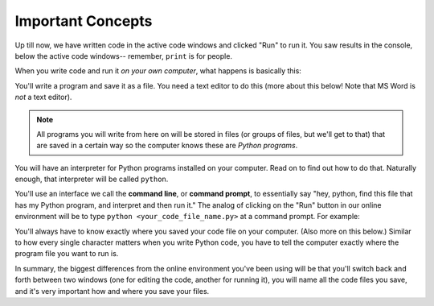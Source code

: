 ..  Copyright (C)  Brad Miller, David Ranum, Jeffrey Elkner, Peter Wentworth, Allen B. Downey, Chris
    Meyers, and Dario Mitchell.  Permission is granted to copy, distribute
    and/or modify this document under the terms of the GNU Free Documentation
    License, Version 1.3 or any later version published by the Free Software
    Foundation; with Invariant Sections being Forward, Prefaces, and
    Contributor List, no Front-Cover Texts, and no Back-Cover Texts.  A copy of
    the license is included in the section entitled "GNU Free Documentation
    License".

Important Concepts
------------------

Up till now, we have written code in the active code windows and clicked "Run" to run it. You saw results in the console, below the active code windows-- remember, ``print`` is for people.

When you write code and run it *on your own computer*, what happens is basically this:

You'll write a program and save it as a file. You need a text editor to do this (more about this below! Note that MS Word is *not* a text editor). 

.. note::

   All programs you will write from here on will be stored in files (or groups of files, but we'll get to that) that are saved in a certain way so the computer knows these are *Python programs*. 

You will have an interpreter for Python programs installed on your computer. Read on to find out how to do that. Naturally enough, that interpreter will be called ``python``.

You'll use an interface we call the **command line**, or **command prompt**, to essentially say "hey, python, find this file that has my Python program, and interpret and then run it."  The analog of clicking on the "Run" button in our online environment will be to type ``python <your_code_file_name.py>`` at a command prompt. For example:

.. image:: Figures/secondprog1.JPG

You'll always have to know exactly where you saved your code file on your computer. (Also more on this below.) Similar to how every single character matters when you write Python code, you have to tell the computer exactly where the program file you want to run is. 

In summary, the biggest differences from the online environment you've been using will be that you'll switch back and forth between two windows (one for editing the code, another for running it), you will name all the code files you save, and it's very important how and where you save your files.

